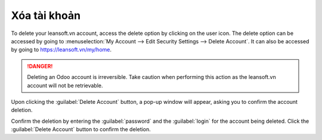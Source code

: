 ==============
Xóa tài khoản
==============

To delete your leansoft.vn account, access the delete option by clicking on the user icon. The delete
option can be accessed by going to :menuselection:`My Account --> Edit Security Settings --> Delete
Account`. It can also be accessed by going to https://leansoft.vn/my/home.

.. danger::
   Deleting an Odoo account is irreversible. Take caution when performing this action as the
   leansoft.vn account will not be retrievable.

Upon clicking the :guilabel:`Delete Account` button, a pop-up window will appear, asking you to
confirm the account deletion.

.. image:: delete_account/delete-account.png
   :align: center
   :alt: Clicking on the Delete Account button will populate a window verifying the change.

Confirm the deletion by entering the :guilabel:`password` and the :guilabel:`login` for the account
being deleted. Click the :guilabel:`Delete Account` button to confirm the deletion.
